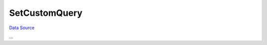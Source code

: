 SetCustomQuery
~~~~~~~~~~~~~~
`Data Source`_

...

.. _Data Source: http://guide.in-portal.org/rus/index.php/EventHandler:SetCustomQuery
